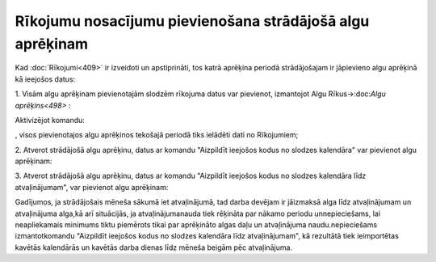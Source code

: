 .. 14127 Rīkojumu nosacījumu pievienošana strādājošā algu aprēķinam************************************************************** 


Kad :doc:`Rīkojumi<409>` ir izveidoti un apstiprināti, tos katrā
aprēķina periodā strādājošajam ir jāpievieno algu aprēķinā kā ieejošos
datus:


1. Visām algu aprēķinam pievienotajām slodzēm rīkojuma datus var
pievienot, izmantojot Algu Rīkus->:doc:`Algu aprēķins<498>` :



Aktivizējot komandu: .. image:: images_ozols/26334.png
    :scale: 100%
, visos pievienotajos algu aprēķinos tekošajā periodā tiks ielādēti
dati no Rīkojumiem;



2. Atverot strādājošā algu aprēķinu, datus ar komandu "Aizpildīt
ieejošos kodus no slodzes kalendāra" var pievienot algu aprēķinam:

.. image:: images_ozols/26336.png
    :scale: 100%




3. Atverot strādājošā algu aprēķinu, datus ar komandu "Aizpildīt
ieejošos kodus no slodzes kalendāra līdz atvaļinājumam", var pievienot
algu aprēķinam:



.. image:: images_ozols/26335.png
    :scale: 100%



Gadījumos, ja strādājošais mēneša sākumā iet atvaļinājumā, tad darba
devējam ir jāizmaksā alga līdz atvaļinājumam un atvaļinājuma alga,kā
arī situācijās, ja atvaļinājumanauda tiek rēķināta par nākamo periodu
unnepieciešams, lai neapliekamais minimums tiktu piemērots tikai par
aprēķināto algas daļu un atvaļinājuma naudu.nepieciešams
izmantotkomandu "Aizpildīt ieejošos kodus no slodzes kalendāra līdz
atvaļinājumam", kā rezultātā tiek ieimportētas kavētās kalendārās un
kavētās darba dienas līdz mēneša beigām pēc atvaļinājuma.

 